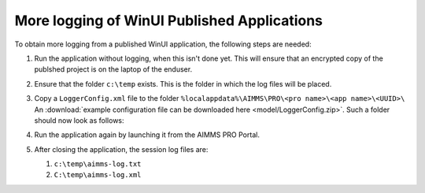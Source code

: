More logging of WinUI Published Applications
===================================================

To obtain more logging from a published WinUI application, the following steps are needed:

#.  Run the application without logging, when this isn't done yet.
    This will ensure that an encrypted copy of the publshed project is on the laptop of the enduser.

#.  Ensure that the folder ``c:\temp`` exists.  This is the folder in which the log files will be placed.

#.  Copy a ``LoggerConfig.xml`` file to the folder ``%localappdata%\AIMMS\PRO\<pro name>\<app name>\<UUID>\``
    An :download:`example configuration file can be downloaded here <model/LoggerConfig.zip>`.
    Such a folder should now look as follows:
    
    .. image:: images/WinUIAppCacheFolder.png
        :align: center
    
#.  Run the application again by launching it from the AIMMS PRO Portal.

#.  After closing the application, the session log files are:

    #.  ``c:\temp\aimms-log.txt``

    #.  ``C:\temp\aimms-log.xml``

.. putting a loggerConfig file in an .aimmspack may conflict with settings from the log management system of AIMMS PRO.
